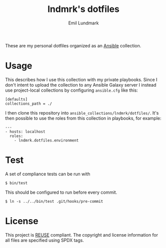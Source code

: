 # SPDX-FileCopyrightText: 2019 Emil Lundmark <emil@lndmrk.se>
# SPDX-License-Identifier: CC-BY-SA-4.0
#+TITLE: lndmrk's dotfiles
#+AUTHOR: Emil Lundmark

These are my personal dotfiles organized as an
[[https://www.ansible.com/][Ansible]] collection.

* Usage

This describes how I use this collection with my private playbooks. Since I
don't intent to upload the collection to any Ansible Galaxy server I instead use
project-local collections by configuring =ansible.cfg= like this:

#+begin_example
[defaults]
collections_path = ./
#+end_example

I then clone this repository into =ansible_collections/lndmrk/dotfiles/=. It's
then possible to use the roles from this collection in playbooks, for example:

#+begin_example
---
- hosts: localhost
  roles:
    - lndmrk.dotfiles.environment
#+end_example

* Test

A set of compliance tests can be run with

#+begin_example
$ bin/test
#+end_example

This should be configured to run before every commit.

#+begin_example
$ ln -s ../../bin/test .git/hooks/pre-commit
#+end_example

* License

This project is [[https://reuse.software/][REUSE]] compliant. The copyright and
license information for all files are specified using SPDX tags.
